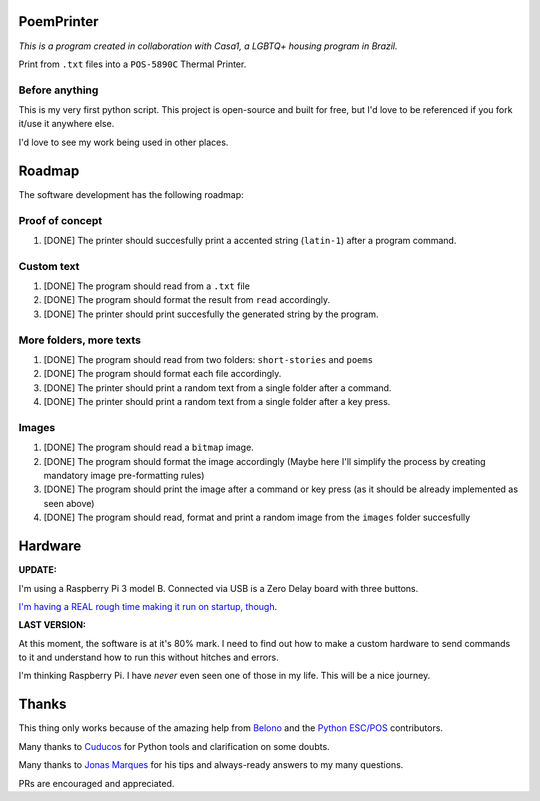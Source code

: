 PoemPrinter
============================================

*This is a program created in collaboration with Casa1, a LGBTQ+ housing program in Brazil.*

Print from ``.txt`` files into a ``POS-5890C`` Thermal Printer.

.. image:: https://i.imgur.com/17bwnwP.png
  :width: 400
  :alt: Picture of POS-5890C thermal printer with printed poem
  
Before anything
---------------

This is my very first python script. This project is open-source and built for free, but I'd love to be referenced if you fork it/use it anywhere else.

I'd love to see my work being used in other places.

Roadmap
=======

The software development has the following roadmap:

Proof of concept
----------------

1. [DONE] The printer should succesfully print a accented string (``latin-1``) after a program command.

Custom text
-----------

1. [DONE] The program should read from a ``.txt`` file

2. [DONE] The program should format the result from ``read`` accordingly.

3. [DONE] The printer should print succesfully the generated string by the program.

More folders, more texts
------------------------

1. [DONE] The program should read from two folders: ``short-stories`` and ``poems``
2. [DONE] The program should format each file accordingly.
3. [DONE] The printer should print a random text from a single folder after a command.
4. [DONE] The printer should print a random text from a single folder after a key press.

Images
------

1. [DONE] The program should read a ``bitmap`` image.
2. [DONE] The program should format the image accordingly (Maybe here I'll simplify the process by creating mandatory image pre-formatting rules)
3. [DONE] The program should print the image after a command or key press (as it should be already implemented as seen above)
4. [DONE] The program should read, format and print a random image from the ``images`` folder succesfully

Hardware
========

**UPDATE:**

I'm using a Raspberry Pi 3 model B. Connected via USB is a Zero Delay board with three buttons.

`I'm having a REAL rough time making it run on startup, though <https://stackoverflow.com/questions/66450242/make-python-script-run-on-startup-on-raspberry-pi>`_. 

**LAST VERSION:**

At this moment, the software is at it's 80% mark. I need to find out how to make a custom hardware to send commands to it and understand how to run this without hitches and errors.

I'm thinking Raspberry Pi. I have *never* even seen one of those in my life. This will be a nice journey.

Thanks
======

This thing only works because of the amazing help from `Belono <https://github.com/belono>`_ and the `Python ESC/POS <https://github.com/python-escpos/python-escpos/>`_ contributors.

Many thanks to `Cuducos <https://github.com/cuducos>`_ for Python tools and clarification on some doubts.

Many thanks to `Jonas Marques <https://twitter.com/jonassmarques>`_ for his tips and always-ready answers to my many questions.

PRs are encouraged and appreciated.
